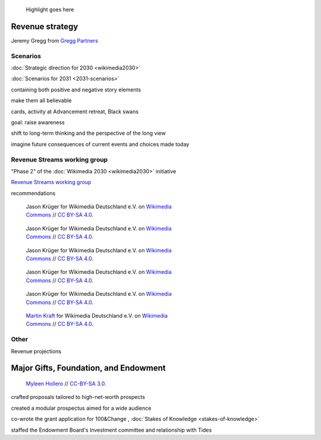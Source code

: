 .. title: Wikimedia Advancement
.. category: projects-en-featured
.. subtitle: Revenue strategy and special projects
.. slug: wikimedia-advancement
.. date: 2018-01-01T00:00:00
.. image:
.. roles:
.. tags: Wikimedia, strategy

.. highlights::

    Highlight goes here







Revenue strategy
================


Jeremy Gregg from `Gregg Partners <https://greggpartners.com/>`__



Scenarios
---------

:doc:`Strategic direction for 2030 <wikimedia2030>`

:doc:`Scenarios for 2031 <2031-scenarios>`

containing both positive and negative story elements

make them all believable


cards, activity at Advancement retreat, Black swans

goal: raise awareness

shift to long-term thinking and the perspective of the long view

imagine future consequences of current events and choices made today




Revenue Streams working group
-----------------------------

"Phase 2" of the :doc:`Wikimedia 2030 <wikimedia2030>` initiative

`Revenue Streams working group <https://meta.wikimedia.org/wiki/Strategy/Wikimedia_movement/2018-20/Working_Groups/Revenue_Streams>`__

recommendations


.. figure:: /images/Wikimedia_Summit_2019_-_60.jpg
   :figwidth: 30em

   Jason Krüger for Wikimedia Deutschland e.V. on `Wikimedia Commons <https://commons.wikimedia.org/wiki/File:Wikimedia_Summit_2019_-_60.jpg>`__ //  `CC BY-SA 4.0 <https://creativecommons.org/licenses/by-sa/4.0/legalcode>`__.


.. figure:: /images/Wikimedia_Summit_2019_-_167.jpg
   :figwidth: 30em

   Jason Krüger for Wikimedia Deutschland e.V. on `Wikimedia Commons <https://commons.wikimedia.org/wiki/File:Wikimedia_Summit_2019_-_167.jpg>`__ //  `CC BY-SA 4.0 <https://creativecommons.org/licenses/by-sa/4.0/legalcode>`__.



.. figure:: /images/Wikimedia_Summit_2019_-_182.jpg
   :figwidth: 30em

   Jason Krüger for Wikimedia Deutschland e.V. on `Wikimedia Commons <https://commons.wikimedia.org/wiki/File:Wikimedia_Summit_2019_-_182.jpg>`__ //  `CC BY-SA 4.0 <https://creativecommons.org/licenses/by-sa/4.0/legalcode>`__.


.. figure:: /images/Wikimedia_Summit_2019_-_163.jpg
   :figwidth: 30em

   Jason Krüger for Wikimedia Deutschland e.V. on `Wikimedia Commons <https://commons.wikimedia.org/wiki/File:Wikimedia_Summit_2019_-_163.jpg>`__ //  `CC BY-SA 4.0 <https://creativecommons.org/licenses/by-sa/4.0/legalcode>`__.


.. figure:: /images/Wikimedia_Summit_2019_-_146.jpg
   :figwidth: 30em

   Jason Krüger for Wikimedia Deutschland e.V. on `Wikimedia Commons <https://commons.wikimedia.org/wiki/File:Wikimedia_Summit_2019_-_146.jpg>`__ //  `CC BY-SA 4.0 <https://creativecommons.org/licenses/by-sa/4.0/legalcode>`__.

.. figure:: /images/MJK_339487_RRRR_Working_Group_meeting_2019_Berlin.jpg
   :figwidth: 30em

   `Martin Kraft <http://photo.martinkraft.com/>`__ for Wikimedia Deutschland e.V. on `Wikimedia Commons <https://commons.wikimedia.org/wiki/File:MJK_339487_RRRR_Working_Group_meeting_2019_Berlin.jpg>`__ //  `CC BY-SA 4.0 <https://creativecommons.org/licenses/by-sa/4.0/legalcode>`__.




Other
-----

Revenue projections




Major Gifts, Foundation, and Endowment
======================================

.. figure:: /images/2018_Allhands_team_photo_C81A2782.jpg
   :figwidth: 30em

   `Myleen Hollero <http://myleenhollero.com/>`__ // `CC-BY-SA 3.0 <https://creativecommons.org/licenses/by-sa/3.0/legalcode>`__.



crafted proposals tailored to high-net-worth prospects

created a modular prospectus aimed for a wide audience

co-wrote the grant application for 100&Change , :doc:`Stakes of Knowledge <stakes-of-knowledge>`

staffed the Endowment Board's Investment committee and relationship with Tides
